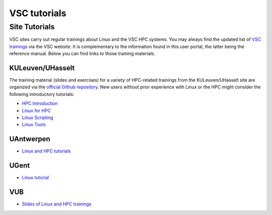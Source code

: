 #############
VSC tutorials
#############

Site Tutorials
==============

VSC sites carry out regular trainings about Linux and the VSC HPC systems. 
You may always find the updated list of `VSC trainings <https://www.vscentrum.be/vsctraining>`__ 
via the VSC website. It is complementary to the information found in this 
user portal, the latter being the reference manual. Below you can find links 
to those training materials.

KULeuven/UHasselt
-----------------

The training material (slides and exercises) for a variety of HPC-related trainings from
the KULeuven/UHasselt site are organized via the 
`official Github repository <https://github.com/hpcleuven>`__. 
New users without prior experience with Linux or the HPC might consider the following
introductory tutorials:

* `HPC Introduction <https://hpcleuven.github.io/HPC-intro/>`__
* `Linux for HPC <https://hpcleuven.github.io/Linux-for-HPC/>`__
* `Linux Scripting <https://hpcleuven.github.io/Linux-scripting/>`__
* `Linux Tools <https://hpcleuven.github.io/Linux-tools/>`__


UAntwerpen
----------

* `Linux and HPC tutorials <https://hpc.uantwerpen.be/support/documentation>`__

UGent
-----

* `Linux tutorial <https://docs.hpc.ugent.be/linux-tutorial/>`__

VUB
---

* `Slides of Linux and HPC trainings <https://hpc.vub.be/docs/training-material/#training-courses>`__
